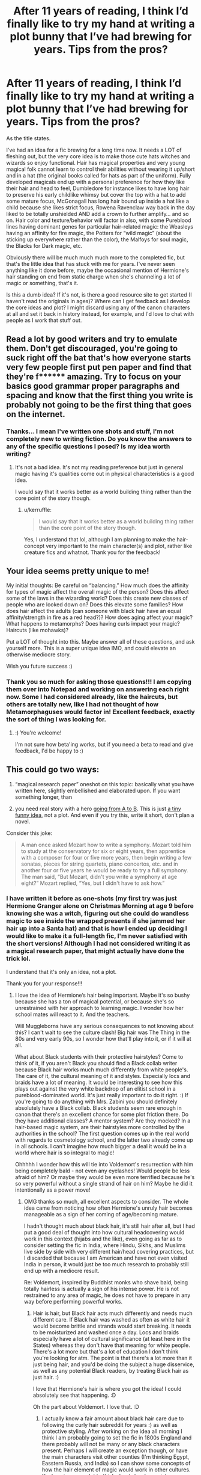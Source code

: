 #+TITLE: After 11 years of reading, I think I’d finally like to try my hand at writing a plot bunny that I’ve had brewing for years. Tips from the pros?

* After 11 years of reading, I think I’d finally like to try my hand at writing a plot bunny that I’ve had brewing for years. Tips from the pros?
:PROPERTIES:
:Author: kerruffle
:Score: 45
:DateUnix: 1617759509.0
:DateShort: 2021-Apr-07
:FlairText: Misc
:END:
As the title states.

I've had an idea for a fic brewing for a long time now. It needs a LOT of fleshing out, but the very core idea is to make those cute hats witches and wizards so enjoy functional. Hair has magical properties and very young magical folk cannot learn to control their abilities without wearing it up/short and in a hat (the original books called for hats as part of the uniform). Fully developed magicals end up with a personal preference for how they like their hair and head to feel, Dumbledore for instance likes to have long hair to preserve his early childlike whimsy but cover the top with a hat to add some mature focus, McGonagall has long hair bound up inside a hat like a child because she likes strict focus, Rowena Ravenclaw way back in the day liked to be totally unshielded AND add a crown to further amplify... and so on. Hair color and texture/behavior will factor in also, with some Pureblood lines having dominant genes for particular hair-related magic: the Weasleys having an affinity for fire magic, the Potters for “wild magic” (about the sticking up everywhere rather than the color), the Malfoys for soul magic, the Blacks for Dark magic, etc.

Obviously there will be much much much more to the completed fic, but that's the little idea that has stuck with me for years. I've never seen anything like it done before, maybe the occasional mention of Hermione's hair standing on end from static charge when she's channeling a lot of magic or something, that's it.

Is this a dumb idea? If it's not, is there a good resource site to get started (I haven't read the originals in ages)? Where can I get feedback as I develop the core ideas and plot? I might discard using any of the canon characters at all and set it back in history instead, for example, and I'd love to chat with people as I work that stuff out.


** Read a lot by good writers and try to emulate them. Don't get discouraged, you're going to suck right off the bat that's how everyone starts very few people first put pen paper and find that they're f****** amazing. Try to focus on your basics good grammar proper paragraphs and spacing and know that the first thing you write is probably not going to be the first thing that goes on the internet.
:PROPERTIES:
:Author: FellsApprentice
:Score: 12
:DateUnix: 1617760731.0
:DateShort: 2021-Apr-07
:END:

*** Thanks... I mean I've written one shots and stuff, I'm not completely new to writing fiction. Do you know the answers to any of the specific questions I posed? Is my idea worth writing?
:PROPERTIES:
:Author: kerruffle
:Score: 6
:DateUnix: 1617771875.0
:DateShort: 2021-Apr-07
:END:

**** It's not a bad idea. It's not my reading preference but just in general magic having it's qualities come out in physical characteristics is a good idea.

I would say that it works better as a world building thing rather than the core point of the story though.
:PROPERTIES:
:Author: FellsApprentice
:Score: 4
:DateUnix: 1617772447.0
:DateShort: 2021-Apr-07
:END:

***** u/kerruffle:
#+begin_quote
  I would say that it works better as a world building thing rather than the core point of the story though.
#+end_quote

Yes, I understand that lol, although I am planning to make the hair-concept very important to the main character(s) and plot, rather like creature fics and whatnot. Thank you for the feedback!
:PROPERTIES:
:Author: kerruffle
:Score: 1
:DateUnix: 1617800298.0
:DateShort: 2021-Apr-07
:END:


** Your idea seems pretty unique to me!

My initial thoughts: Be careful on “balancing.” How much does the affinity for types of magic affect the overall magic of the person? Does this affect some of the laws in the wizarding world? Does this create new classes of people who are looked down on? Does this elevate some families? How does hair affect the adults (can someone with black hair have an equal affinity/strength in fire as a red head?)? How does aging affect your magic? What happens to metamorphs? Does having curls impact your magic? Haircuts (like mohawks)?

Put a LOT of thought into this. Maybe answer all of these questions, and ask yourself more. This is a super unique idea IMO, and could elevate an otherwise mediocre story.

Wish you future success :)
:PROPERTIES:
:Author: RiverShards
:Score: 7
:DateUnix: 1617773387.0
:DateShort: 2021-Apr-07
:END:

*** Thank you so much for asking those questions!!! I am copying them over into Notepad and working on answering each right now. Some I had considered already, like the haircuts, but others are totally new, like I had not thought of how Metamorphaguses would factor in! Excellent feedback, exactly the sort of thing I was looking for.
:PROPERTIES:
:Author: kerruffle
:Score: 2
:DateUnix: 1617803130.0
:DateShort: 2021-Apr-07
:END:

**** :) You're welcome!

I'm not sure how beta'ing works, but if you need a beta to read and give feedback, I'd be happy to :)
:PROPERTIES:
:Author: RiverShards
:Score: 1
:DateUnix: 1617814038.0
:DateShort: 2021-Apr-07
:END:


** This could go two ways:

1. “magical research paper” oneshot on this topic: basically what you have written here, slightly embellished and elaborated upon. If you want something longer, than

2. you need real story with a hero [[https://matej.ceplovi.cz/blog/whats-wrong-with-ginny.html][going from A to B]]. This is just [[https://matej.ceplovi.cz/blog/dudley-has-a-witch-as-a-daughter.html][a tiny funny idea]], not a plot. And even if you try this, write it short, don't plan a novel.

Consider this joke:

#+begin_quote
  A man once asked Mozart how to write a symphony. Mozart told him to study at the conservatory for six or eight years, then apprentice with a composer for four or five more years, then begin writing a few sonatas, pieces for string quartets, piano concertos, etc. and in another four or five years he would be ready to try a full symphony. The man said, “But Mozart, didn't you write a symphony at age eight?” Mozart replied, “Yes, but I didn't have to ask how.”
#+end_quote
:PROPERTIES:
:Author: ceplma
:Score: 6
:DateUnix: 1617777068.0
:DateShort: 2021-Apr-07
:END:

*** I have written it before as one-shots (my first try was just Hermione Granger alone on Christmas Morning at age 9 before knowing she was a witch, figuring out she could do wandless magic to see inside the wrapped presents if she jammed her hair up into a Santa hat) and that is how I ended up deciding I would like to make it a full-length fic, I'm never satisfied with the short versions! Although I had not considered writing it as a magical research paper, that might actually have done the trick lol.

I understand that it's only an idea, not a plot.

Thank you for your response!!!
:PROPERTIES:
:Author: kerruffle
:Score: 1
:DateUnix: 1617801352.0
:DateShort: 2021-Apr-07
:END:

**** I love the idea of Hermione‘s hair being important. Maybe it's so bushy because she has a ton of magical potential, or because she's so unrestrained with her approach to learning magic. I wonder how her school mates will react to it. And the teachers.

Will Muggleborns have any serious consequences to not knowing about this? I can't wait to see the culture clash! Big hair was The Thing in the 80s and very early 90s, so I wonder how that'll play into it, or if it will at all.

What about Black students with their protective hairstyles? Come to think of it, if you aren't Black you should find a Black collab writer because Black hair works much much differently from white people's. The care of it, the cultural meaning of it and styles. Especially locs and braids have a lot of meaning. It would be interesting to see how this plays out against the very white backdrop of an elitist school in a pureblood-dominated world. It's just really important to do it right. :) If you're going to do anything with Mrs. Zabini you should definitely absolutely have a Black collab. Black students seem rare enough in canon that there's an excellent chance for some plot friction there. Do they have additional classes? A mentor system? Are they mocked? In a hair-based magic system, are their hairstyles more controlled by the authorities in the school? The first question comes up in the real world with regards to cosmetology school, and the latter two already come up in all schools. I can't imagine how much bigger a deal it would be in a world where hair is so integral to magic!

Ohhhhh I wonder how this will tie into Voldemort's resurrection with him being completely bald - not even any eyelashes! Would people be less afraid of him? Or maybe they would be even more terrified because he's so very powerful without a single strand of hair on him? Maybe he did it intentionally as a power move!
:PROPERTIES:
:Author: Sam-HobbitOfTheShire
:Score: 1
:DateUnix: 1617803865.0
:DateShort: 2021-Apr-07
:END:

***** OMG thanks so much, all excellent aspects to consider. The whole idea came from noticing how often Hermione's unruly hair becomes manageable as a sign of her coming of age/becoming mature.

I hadn't thought much about black hair, it's still hair after all, but I had put a good deal of thought into how cultural headcovering would work in this context (hijabs and the like), even going as far as to consider setting the fic in India, where Hindu, Sikhs, and Muslims live side by side with very different hair/head covering practices, but I discarded that because I am American and have not even visited India in person, it would just be too much research to probably still end up with a mediocre result.

Re: Voldemort, inspired by Buddhist monks who shave bald, being totally hairless is actually a sign of his intense power. He is not restrained to any area of magic, he does not have to prepare in any way before performing powerful works.
:PROPERTIES:
:Author: kerruffle
:Score: 2
:DateUnix: 1617804926.0
:DateShort: 2021-Apr-07
:END:

****** Hair is hair, but Black hair acts much differently and needs much different care. If Black hair was washed as often as white hair it would become brittle and strands would start breaking. It needs to be moisturized and washed once a day. Locs and braids especially have a lot of cultural significance (at least here in the States) whereas they don't have that meaning for white people. There's a lot more but that's a lot of education I don't think you're looking for atm. The point is that there's a lot more than it just being hair, and you'd be doing the subject a huge disservice, as well as any potential Black readers, by treating Black hair as just hair. :)

I love that Hermione's hair is where you got the idea! I could absolutely see that happening. :D

Oh the part about Voldemort. I love that. :D
:PROPERTIES:
:Author: Sam-HobbitOfTheShire
:Score: 1
:DateUnix: 1617809225.0
:DateShort: 2021-Apr-07
:END:

******* I actually know a fair amount about black hair care due to following the curly hair subreddit for years :) as well as protective styling. After working on the idea all morning I think I am probably going to set the fic in 1800s England and there probably will not be many or any black characters present. Perhaps I will create an exception though, or have the main characters visit other counties (I'm thinking Egypt, Easstern Russia, and India) so I can show some concepts of how the hair element of magic would work in other cultures. You've given me a lot to think about, thanks again!
:PROPERTIES:
:Author: kerruffle
:Score: 2
:DateUnix: 1617809516.0
:DateShort: 2021-Apr-07
:END:

******** This sounds like such an amazing fic and I absolutely must read it. Please post when you have the first chapter up!!!
:PROPERTIES:
:Author: Sam-HobbitOfTheShire
:Score: 1
:DateUnix: 1617809568.0
:DateShort: 2021-Apr-07
:END:

********* Will do, but it will be a while!! Thank you for the enthusiasm and support
:PROPERTIES:
:Author: kerruffle
:Score: 2
:DateUnix: 1617810451.0
:DateShort: 2021-Apr-07
:END:


** Tip: your fist fics will suck, and there is nothing that can change that. It's harder than it looks.

So just be kind to yourself
:PROPERTIES:
:Author: vlaaivlaai
:Score: 2
:DateUnix: 1617789787.0
:DateShort: 2021-Apr-07
:END:

*** I've written one-shots before, and up to 20-25k words of longer fics which I never published or finished, so hopefully it won't such TOO bad haha. Thanks for the support!
:PROPERTIES:
:Author: kerruffle
:Score: 1
:DateUnix: 1617801220.0
:DateShort: 2021-Apr-07
:END:


** I don't have any suggestions, but I love this idea and would love to read it.
:PROPERTIES:
:Author: Sam-HobbitOfTheShire
:Score: 1
:DateUnix: 1617803065.0
:DateShort: 2021-Apr-07
:END:

*** that is so sweet of you to say, thank you!! ❤ would you have a preference for canon characters/timeline/plot VS set back in history? I strongly prefer historical fics with OCs but I worry that if I go this route, I will invest all this time and energy into writing something no one will read
:PROPERTIES:
:Author: kerruffle
:Score: 2
:DateUnix: 1617803789.0
:DateShort: 2021-Apr-07
:END:

**** Turns out I had a lot of suggestions plot-wise, but none writing wise. Haha.

I adore historical fiction. A lot. I have no idea how popular of a genre it is though. Sorry. 😰

I'm 50/50 on liking historical HP universe. :)
:PROPERTIES:
:Author: Sam-HobbitOfTheShire
:Score: 1
:DateUnix: 1617804103.0
:DateShort: 2021-Apr-07
:END:


** If you want lots of positive, empty reviews and followers, write the generic tropes and you'll have a temporarily popular, if after quickly forgotten, story. If you want something unique that people will remember, enjoy, and talk about, avoid writing or plain old subvert the tropes.

Character depth is key. If you have money to spare, I highly recommend books written by Nancy Kress about plot, setting, characterization, and the like (Dynamic Characters is a favourite of mine, personally).

Write flawed, very human characters, not caricatures.

If your story organically outgrows the outline, don't try to force it back on track: an infamous example is the HP books themselves, with JKR on the last few books.

Remember, you're not a puppeteer with the characters being marionettes on strings, but someone who's trying to herd a group of cats from A, to B, to C, to D, et cetera. They'll go off wandering on their own and exploring and the like.
:PROPERTIES:
:Author: MidgardWyrm
:Score: 1
:DateUnix: 1617829999.0
:DateShort: 2021-Apr-08
:END:
